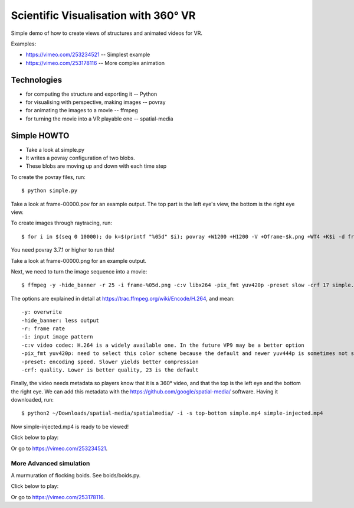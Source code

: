 ==========================================
Scientific Visualisation with 360° VR
==========================================

Simple demo of how to create views of structures and animated videos for VR.

Examples:

* https://vimeo.com/253234521 -- Simplest example
* https://vimeo.com/253178116 -- More complex animation

Technologies
-------------

* for computing the structure and exporting it -- Python
* for visualising with perspective, making images -- povray
* for animating the images to a movie -- ffmpeg
* for turning the movie into a VR playable one -- spatial-media

Simple HOWTO
----------------

* Take a look at simple.py
* It writes a povray configuration of two blobs.
* These blobs are moving up and down with each time step

To create the povray files, run::

	$ python simple.py

Take a look at frame-00000.pov for an example output. The top part is the left eye's view, the bottom is the right eye view.

To create images through raytracing, run::

	$ for i in $(seq 0 10000); do k=$(printf "%05d" $i); povray +W1200 +H1200 -V +Oframe-$k.png +WT4 +K$i -d frame-$k.pov; done

You need povray 3.7.1 or higher to run this!

Take a look at frame-00000.png for an example output.

Next, we need to turn the image sequence into a movie::

	$ ffmpeg -y -hide_banner -r 25 -i frame-%05d.png -c:v libx264 -pix_fmt yuv420p -preset slow -crf 17 simple.mp4

The options are explained in detail at https://trac.ffmpeg.org/wiki/Encode/H.264, and mean::

	-y: overwrite
	-hide_banner: less output
	-r: frame rate
	-i: input image pattern
	-c:v video codec: H.264 is a widely available one. In the future VP9 may be a better option
	-pix_fmt yuv420p: need to select this color scheme because the default and newer yuv444p is sometimes not supported
	-preset: encoding speed. Slower yields better compression
	-crf: quality. Lower is better quality, 23 is the default

Finally, the video needs metadata so players know that it is a 360° video,
and that the top is the left eye and the bottom the right eye. We can add this
metadata with the https://github.com/google/spatial-media/ software. Having it downloaded, run::

	$ python2 ~/Downloads/spatial-media/spatialmedia/ -i -s top-bottom simple.mp4 simple-injected.mp4

Now simple-injected.mp4 is ready to be viewed!

Click below to play:

.. image:: https://i.vimeocdn.com/video/680066292_300x170.jpg
	:target: https://vimeo.com/253234521
	
Or go to https://vimeo.com/253234521.
	


More Advanced simulation
===========================

A murmuration of flocking boids. See boids/boids.py.

Click below to play:

.. image:: https://i.vimeocdn.com/video/679995672_300x170.jpg
	:target: https://vimeo.com/253178116

Or go to https://vimeo.com/253178116.
	


